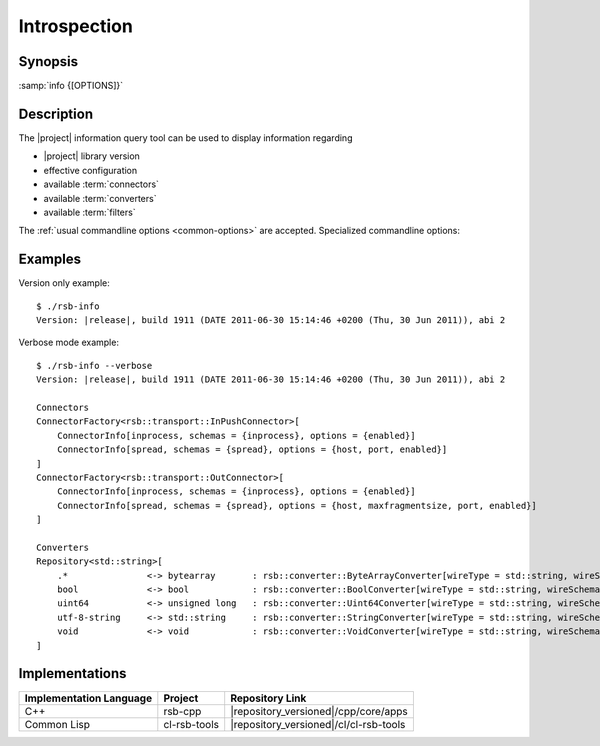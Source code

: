 Introspection
-------------

.. program:: info

Synopsis
^^^^^^^^

:samp:`info {[OPTIONS]}`

Description
^^^^^^^^^^^

The |project| information query tool can be used to display
information regarding

* |project| library version
* effective configuration
* available :term:`connectors`
* available :term:`converters`
* available :term:`filters`

The :ref:`usual commandline options <common-options>` are
accepted. Specialized commandline options:

.. option:: --configuration

   Display the current default configuration.

.. option:: --connectors

   Display list of available :term:`connectors`.

.. option:: --converters

   Display list of available :term:`converters`.

.. option:: --filters

   Display list of available :term:`filters`.

   .. Note::

      Only available in the Common Lisp implementation.

.. option:: --verbose

   Display all available information.

Examples
^^^^^^^^

Version only example: ::

  $ ./rsb-info
  Version: |release|, build 1911 (DATE 2011-06-30 15:14:46 +0200 (Thu, 30 Jun 2011)), abi 2

Verbose mode example::

  $ ./rsb-info --verbose
  Version: |release|, build 1911 (DATE 2011-06-30 15:14:46 +0200 (Thu, 30 Jun 2011)), abi 2

  Connectors
  ConnectorFactory<rsb::transport::InPushConnector>[
      ConnectorInfo[inprocess, schemas = {inprocess}, options = {enabled}]
      ConnectorInfo[spread, schemas = {spread}, options = {host, port, enabled}]
  ]
  ConnectorFactory<rsb::transport::OutConnector>[
      ConnectorInfo[inprocess, schemas = {inprocess}, options = {enabled}]
      ConnectorInfo[spread, schemas = {spread}, options = {host, maxfragmentsize, port, enabled}]
  ]

  Converters
  Repository<std::string>[
      .*               <-> bytearray       : rsb::converter::ByteArrayConverter[wireType = std::string, wireSchema = .*, dataType = bytearray]
      bool             <-> bool            : rsb::converter::BoolConverter[wireType = std::string, wireSchema = bool, dataType = bool]
      uint64           <-> unsigned long   : rsb::converter::Uint64Converter[wireType = std::string, wireSchema = uint64, dataType = unsigned long]
      utf-8-string     <-> std::string     : rsb::converter::StringConverter[wireType = std::string, wireSchema = utf-8-string, dataType = std::string]
      void             <-> void            : rsb::converter::VoidConverter[wireType = std::string, wireSchema = void, dataType = void]
  ]

Implementations
^^^^^^^^^^^^^^^

======================= ============= ======================================
Implementation Language Project       Repository Link
======================= ============= ======================================
C++                     rsb-cpp       |repository_versioned|/cpp/core/apps
Common Lisp             cl-rsb-tools  |repository_versioned|/cl/cl-rsb-tools
======================= ============= ======================================
